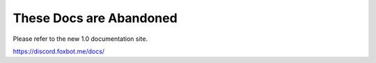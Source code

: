 These Docs are Abandoned
========================

Please refer to the new 1.0 documentation site.

https://discord.foxbot.me/docs/